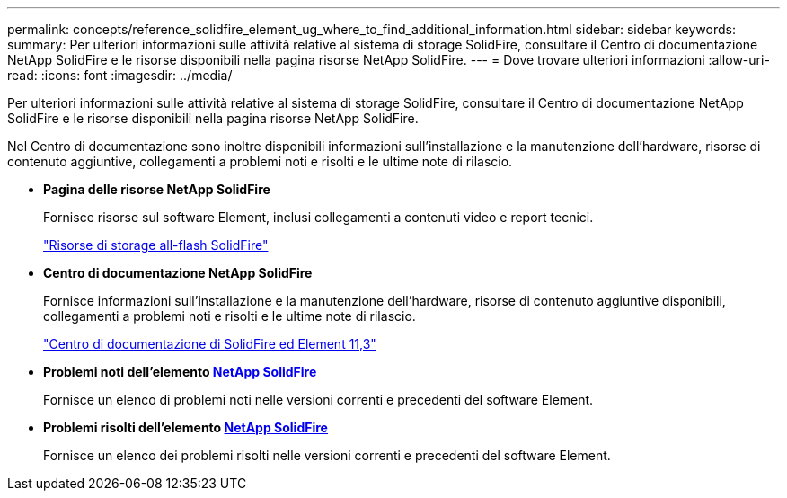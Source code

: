 ---
permalink: concepts/reference_solidfire_element_ug_where_to_find_additional_information.html 
sidebar: sidebar 
keywords:  
summary: Per ulteriori informazioni sulle attività relative al sistema di storage SolidFire, consultare il Centro di documentazione NetApp SolidFire e le risorse disponibili nella pagina risorse NetApp SolidFire. 
---
= Dove trovare ulteriori informazioni
:allow-uri-read: 
:icons: font
:imagesdir: ../media/


[role="lead"]
Per ulteriori informazioni sulle attività relative al sistema di storage SolidFire, consultare il Centro di documentazione NetApp SolidFire e le risorse disponibili nella pagina risorse NetApp SolidFire.

Nel Centro di documentazione sono inoltre disponibili informazioni sull'installazione e la manutenzione dell'hardware, risorse di contenuto aggiuntive, collegamenti a problemi noti e risolti e le ultime note di rilascio.

* *Pagina delle risorse NetApp SolidFire*
+
Fornisce risorse sul software Element, inclusi collegamenti a contenuti video e report tecnici.

+
https://www.netapp.com/us/documentation/solidfire.aspx["Risorse di storage all-flash SolidFire"]

* *Centro di documentazione NetApp SolidFire*
+
Fornisce informazioni sull'installazione e la manutenzione dell'hardware, risorse di contenuto aggiuntive disponibili, collegamenti a problemi noti e risolti e le ultime note di rilascio.

+
https://docs.netapp.com/sfe-113/index.jsp["Centro di documentazione di SolidFire ed Element 11,3"]

* *Problemi noti dell'elemento https://kb.netapp.com/app/answers/answer_view/a_id/1000941/loc/en_US[NetApp SolidFire]*
+
Fornisce un elenco di problemi noti nelle versioni correnti e precedenti del software Element.

* *Problemi risolti dell'elemento https://kb.netapp.com/app/answers/answer_view/a_id/1000933[NetApp SolidFire]*
+
Fornisce un elenco dei problemi risolti nelle versioni correnti e precedenti del software Element.



